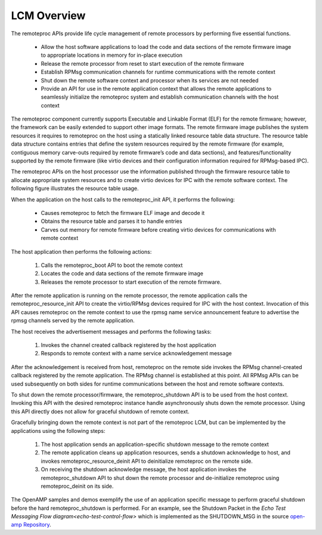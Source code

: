 ============
LCM Overview
============

The remoteproc APIs provide life cycle management of remote processors by performing five essential functions.

    - Allow the host software applications to load the code and data sections of the remote firmware image to appropriate locations in memory for in-place execution
    - Release the remote processor from reset to start execution of the remote firmware
    - Establish RPMsg communication channels for runtime communications with the remote context
    - Shut down the remote software context and processor when its services are not needed
    - Provide an API for use in the remote application context that allows the remote applications to seamlessly initialize the remoteproc system and establish communication channels with the host context

The remoteproc component currently supports Executable and Linkable Format (ELF) for the remote firmware; however, the framework can be easily extended to support other image formats. The remote firmware image publishes the system resources it requires to remoteproc on the host using a statically linked resource table data structure. The resource table data structure contains entries that define the system resources required by the remote firmware (for example, contiguous memory carve-outs required by remote firmware’s code and data sections), and features/functionality supported by the remote firmware (like virtio devices and their configuration information required for RPMsg-based IPC).

The remoteproc APIs on the host processor use the information published through the firmware resource table to allocate appropriate system resources and to create virtio devices for IPC with the remote software context. The following figure illustrates the resource table usage.

.. image:: ../images/lcm.jpg

When the application on the host calls to the remoteproc_init API, it performs the following:

    - Causes remoteproc to fetch the firmware ELF image and decode it
    - Obtains the resource table and parses it to handle entries
    - Carves out memory for remote firmware before creating virtio devices for communications with remote context

The host application then performs the following actions:

    1. Calls the remoteproc_boot API to boot the remote context
    2. Locates the code and data sections of the remote firmware image
    3. Releases the remote processor to start execution of the remote firmware.

After the remote application is running on the remote processor, the remote application calls the remoteproc_resource_init API to create the virtio/RPMsg devices required for IPC with the host context. Invocation of this API causes remoteproc on the remote context to use the rpmsg name service announcement feature to advertise the rpmsg channels served by the remote application.

The host receives the advertisement messages and performs the following tasks:

    1. Invokes the channel created callback registered by the host application
    2. Responds to remote context with a name service acknowledgement message

After the acknowledgement is received from host, remoteproc on the remote side invokes the RPMsg channel-created callback registered by the remote application. The RPMsg channel is established at this point. All RPMsg APIs can be used subsequently on both sides for runtime communications between the host and remote software contexts.

To shut down the remote processor/firmware, the remoteproc_shutdown API is to be used from the host context. Invoking this API with the desired remoteproc instance handle asynchronously shuts down the remote processor. Using this API directly does not allow for graceful shutdown of remote context.

Gracefully bringing down the remote context is not part of the remoteproc LCM, but can be implemented by the applications using the following steps:

    1. The host application sends an application-specific shutdown message to the remote context

    2. The remote application cleans up application resources, sends a shutdown acknowledge to host, and invokes remoteproc_resource_deinit API to deinitialize remoteproc on the remote side.

    3. On receiving the shutdown acknowledge message, the host application invokes the remoteproc_shutdown API to shut down the remote processor and de-initialize remoteproc using remoteproc_deinit on its side.

The OpenAMP samples and demos exemplify the use of an application specific message to perform graceful shutdown before the hard remoteproc_shutdown is performed. For an example, see the Shutdown Packet in the `Echo Test Messaging Flow diagram<echo-test-control-flow>` which is implemented as the SHUTDOWN_MSG in the source `open-amp Repository <https://github.com/OpenAMP/open-amp/blob/main/apps/examples/echo/rpmsg-echo.c>`_.
